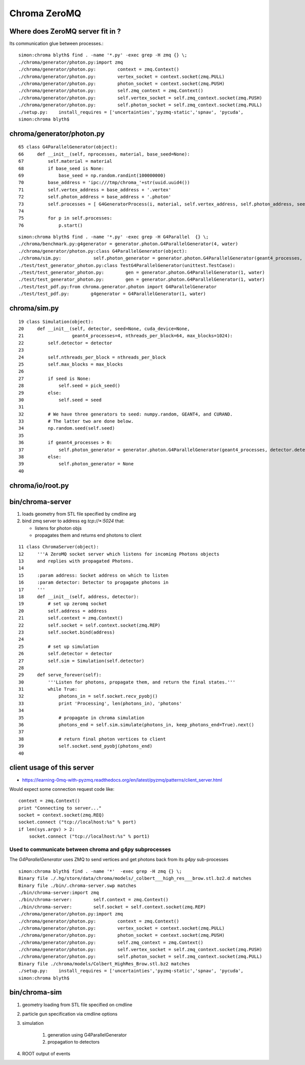 Chroma ZeroMQ
=================


Where does ZeroMQ server fit in ?
------------------------------------

Its communication glue between processes.::

    simon:chroma blyth$ find . -name '*.py' -exec grep -H zmq {} \;
    ./chroma/generator/photon.py:import zmq
    ./chroma/generator/photon.py:        context = zmq.Context()
    ./chroma/generator/photon.py:        vertex_socket = context.socket(zmq.PULL)
    ./chroma/generator/photon.py:        photon_socket = context.socket(zmq.PUSH)
    ./chroma/generator/photon.py:        self.zmq_context = zmq.Context()
    ./chroma/generator/photon.py:        self.vertex_socket = self.zmq_context.socket(zmq.PUSH)
    ./chroma/generator/photon.py:        self.photon_socket = self.zmq_context.socket(zmq.PULL)
    ./setup.py:    install_requires = ['uncertainties','pyzmq-static','spnav', 'pycuda', 
    simon:chroma blyth$ 


chroma/generator/photon.py
---------------------------


::

     65 class G4ParallelGenerator(object):
     66     def __init__(self, nprocesses, material, base_seed=None):
     67         self.material = material
     68         if base_seed is None:
     69             base_seed = np.random.randint(100000000)
     70         base_address = 'ipc:///tmp/chroma_'+str(uuid.uuid4())
     71         self.vertex_address = base_address + '.vertex'
     72         self.photon_address = base_address + '.photon'
     73         self.processes = [ G4GeneratorProcess(i, material, self.vertex_address, self.photon_address, seed=base_seed + i) for i in xrange(nprocesses) ]
     74 
     75         for p in self.processes:
     76             p.start()


::

    simon:chroma blyth$ find . -name '*.py' -exec grep -H G4Parallel  {} \;
    ./chroma/benchmark.py:g4generator = generator.photon.G4ParallelGenerator(4, water)
    ./chroma/generator/photon.py:class G4ParallelGenerator(object):
    ./chroma/sim.py:            self.photon_generator = generator.photon.G4ParallelGenerator(geant4_processes, detector.detector_material, base_seed=self.seed)
    ./test/test_generator_photon.py:class TestG4ParallelGenerator(unittest.TestCase):
    ./test/test_generator_photon.py:        gen = generator.photon.G4ParallelGenerator(1, water)
    ./test/test_generator_photon.py:        gen = generator.photon.G4ParallelGenerator(1, water)
    ./test/test_pdf.py:from chroma.generator.photon import G4ParallelGenerator
    ./test/test_pdf.py:        g4generator = G4ParallelGenerator(1, water)


chroma/sim.py
--------------


::

     19 class Simulation(object):
     20     def __init__(self, detector, seed=None, cuda_device=None,
     21                  geant4_processes=4, nthreads_per_block=64, max_blocks=1024):
     22         self.detector = detector
     23 
     24         self.nthreads_per_block = nthreads_per_block
     25         self.max_blocks = max_blocks
     26 
     27         if seed is None:
     28             self.seed = pick_seed()
     29         else:
     30             self.seed = seed
     31 
     32         # We have three generators to seed: numpy.random, GEANT4, and CURAND.
     33         # The latter two are done below.
     34         np.random.seed(self.seed)
     35 
     36         if geant4_processes > 0:
     37             self.photon_generator = generator.photon.G4ParallelGenerator(geant4_processes, detector.detector_material, base_seed=self.seed)
     38         else:
     39             self.photon_generator = None
     40 


chroma/io/root.py
-------------------


bin/chroma-server
-----------------

#. loads geometry from STL file specified by cmdline arg
#. bind zmq server to address eg `tcp://*:5024` that:

   * listens for photon objs 
   * propagates them  and returns end photons to client

::

     11 class ChromaServer(object):
     12     '''A ZeroMQ socket server which listens for incoming Photons objects
     13     and replies with propagated Photons.
     14 
     15     :param address: Socket address on which to listen
     16     :param detector: Detector to progagate photons in
     17     '''
     18     def __init__(self, address, detector):
     19         # set up zeromq socket
     20         self.address = address
     21         self.context = zmq.Context()
     22         self.socket = self.context.socket(zmq.REP)
     23         self.socket.bind(address)
     24 
     25         # set up simulation
     26         self.detector = detector
     27         self.sim = Simulation(self.detector)
     28 
     29     def serve_forever(self):
     30         '''Listen for photons, propagate them, and return the final states.'''
     31         while True:
     32             photons_in = self.socket.recv_pyobj()
     33             print 'Processing', len(photons_in), 'photons'
     34 
     35             # propagate in chroma simulation
     36             photons_end = self.sim.simulate(photons_in, keep_photons_end=True).next()
     37 
     38             # return final photon vertices to client
     39             self.socket.send_pyobj(photons_end)
     40 


client usage of this server 
---------------------------

* https://learning-0mq-with-pyzmq.readthedocs.org/en/latest/pyzmq/patterns/client_server.html

Would expect some connection request code like::

    context = zmq.Context()
    print "Connecting to server..."
    socket = context.socket(zmq.REQ)
    socket.connect ("tcp://localhost:%s" % port)
    if len(sys.argv) > 2:
        socket.connect ("tcp://localhost:%s" % port1)


Used to communicate between chroma and g4py subprocesses
~~~~~~~~~~~~~~~~~~~~~~~~~~~~~~~~~~~~~~~~~~~~~~~~~~~~~~~~~~

The `G4ParallelGenerator` uses ZMQ to send vertices and get photons 
back from its `g4py` sub-processes


::

    simon:chroma blyth$ find . -name '*'  -exec grep -H zmq {} \;
    Binary file ./.hg/store/data/chroma/models/_colbert___high_res___brow.stl.bz2.d matches
    Binary file ./bin/.chroma-server.swp matches
    ./bin/chroma-server:import zmq
    ./bin/chroma-server:        self.context = zmq.Context()
    ./bin/chroma-server:        self.socket = self.context.socket(zmq.REP)
    ./chroma/generator/photon.py:import zmq
    ./chroma/generator/photon.py:        context = zmq.Context()
    ./chroma/generator/photon.py:        vertex_socket = context.socket(zmq.PULL)
    ./chroma/generator/photon.py:        photon_socket = context.socket(zmq.PUSH)
    ./chroma/generator/photon.py:        self.zmq_context = zmq.Context()
    ./chroma/generator/photon.py:        self.vertex_socket = self.zmq_context.socket(zmq.PUSH)
    ./chroma/generator/photon.py:        self.photon_socket = self.zmq_context.socket(zmq.PULL)
    Binary file ./chroma/models/Colbert_HighRes_Brow.stl.bz2 matches
    ./setup.py:    install_requires = ['uncertainties','pyzmq-static','spnav', 'pycuda', 
    simon:chroma blyth$ 




bin/chroma-sim
----------------

#. geometry loading from STL file specified on cmdline
#. particle gun specification via cmdline options
#. simulation

    #. generation using G4ParallelGenerator
    #. propagation to detectors

#. ROOT output of events 


